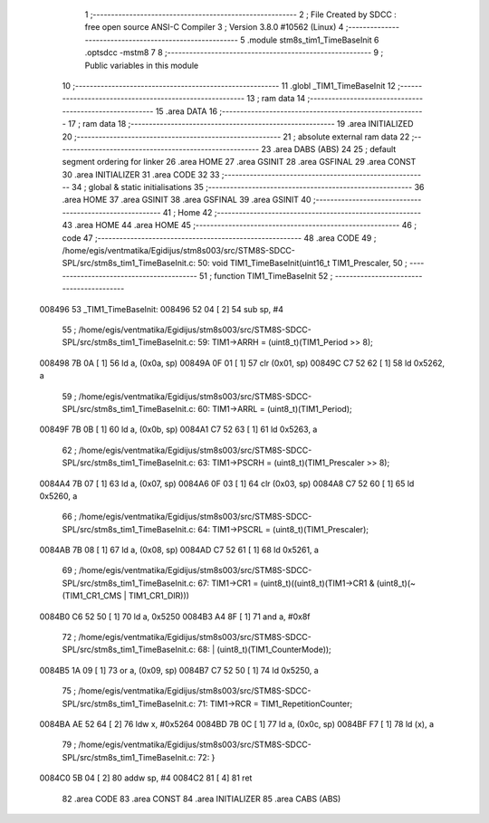                                       1 ;--------------------------------------------------------
                                      2 ; File Created by SDCC : free open source ANSI-C Compiler
                                      3 ; Version 3.8.0 #10562 (Linux)
                                      4 ;--------------------------------------------------------
                                      5 	.module stm8s_tim1_TimeBaseInit
                                      6 	.optsdcc -mstm8
                                      7 	
                                      8 ;--------------------------------------------------------
                                      9 ; Public variables in this module
                                     10 ;--------------------------------------------------------
                                     11 	.globl _TIM1_TimeBaseInit
                                     12 ;--------------------------------------------------------
                                     13 ; ram data
                                     14 ;--------------------------------------------------------
                                     15 	.area DATA
                                     16 ;--------------------------------------------------------
                                     17 ; ram data
                                     18 ;--------------------------------------------------------
                                     19 	.area INITIALIZED
                                     20 ;--------------------------------------------------------
                                     21 ; absolute external ram data
                                     22 ;--------------------------------------------------------
                                     23 	.area DABS (ABS)
                                     24 
                                     25 ; default segment ordering for linker
                                     26 	.area HOME
                                     27 	.area GSINIT
                                     28 	.area GSFINAL
                                     29 	.area CONST
                                     30 	.area INITIALIZER
                                     31 	.area CODE
                                     32 
                                     33 ;--------------------------------------------------------
                                     34 ; global & static initialisations
                                     35 ;--------------------------------------------------------
                                     36 	.area HOME
                                     37 	.area GSINIT
                                     38 	.area GSFINAL
                                     39 	.area GSINIT
                                     40 ;--------------------------------------------------------
                                     41 ; Home
                                     42 ;--------------------------------------------------------
                                     43 	.area HOME
                                     44 	.area HOME
                                     45 ;--------------------------------------------------------
                                     46 ; code
                                     47 ;--------------------------------------------------------
                                     48 	.area CODE
                                     49 ;	/home/egis/ventmatika/Egidijus/stm8s003/src/STM8S-SDCC-SPL/src/stm8s_tim1_TimeBaseInit.c: 50: void TIM1_TimeBaseInit(uint16_t TIM1_Prescaler,
                                     50 ;	-----------------------------------------
                                     51 ;	 function TIM1_TimeBaseInit
                                     52 ;	-----------------------------------------
      008496                         53 _TIM1_TimeBaseInit:
      008496 52 04            [ 2]   54 	sub	sp, #4
                                     55 ;	/home/egis/ventmatika/Egidijus/stm8s003/src/STM8S-SDCC-SPL/src/stm8s_tim1_TimeBaseInit.c: 59: TIM1->ARRH = (uint8_t)(TIM1_Period >> 8);
      008498 7B 0A            [ 1]   56 	ld	a, (0x0a, sp)
      00849A 0F 01            [ 1]   57 	clr	(0x01, sp)
      00849C C7 52 62         [ 1]   58 	ld	0x5262, a
                                     59 ;	/home/egis/ventmatika/Egidijus/stm8s003/src/STM8S-SDCC-SPL/src/stm8s_tim1_TimeBaseInit.c: 60: TIM1->ARRL = (uint8_t)(TIM1_Period);
      00849F 7B 0B            [ 1]   60 	ld	a, (0x0b, sp)
      0084A1 C7 52 63         [ 1]   61 	ld	0x5263, a
                                     62 ;	/home/egis/ventmatika/Egidijus/stm8s003/src/STM8S-SDCC-SPL/src/stm8s_tim1_TimeBaseInit.c: 63: TIM1->PSCRH = (uint8_t)(TIM1_Prescaler >> 8);
      0084A4 7B 07            [ 1]   63 	ld	a, (0x07, sp)
      0084A6 0F 03            [ 1]   64 	clr	(0x03, sp)
      0084A8 C7 52 60         [ 1]   65 	ld	0x5260, a
                                     66 ;	/home/egis/ventmatika/Egidijus/stm8s003/src/STM8S-SDCC-SPL/src/stm8s_tim1_TimeBaseInit.c: 64: TIM1->PSCRL = (uint8_t)(TIM1_Prescaler);
      0084AB 7B 08            [ 1]   67 	ld	a, (0x08, sp)
      0084AD C7 52 61         [ 1]   68 	ld	0x5261, a
                                     69 ;	/home/egis/ventmatika/Egidijus/stm8s003/src/STM8S-SDCC-SPL/src/stm8s_tim1_TimeBaseInit.c: 67: TIM1->CR1 = (uint8_t)((uint8_t)(TIM1->CR1 & (uint8_t)(~(TIM1_CR1_CMS | TIM1_CR1_DIR)))
      0084B0 C6 52 50         [ 1]   70 	ld	a, 0x5250
      0084B3 A4 8F            [ 1]   71 	and	a, #0x8f
                                     72 ;	/home/egis/ventmatika/Egidijus/stm8s003/src/STM8S-SDCC-SPL/src/stm8s_tim1_TimeBaseInit.c: 68: | (uint8_t)(TIM1_CounterMode));
      0084B5 1A 09            [ 1]   73 	or	a, (0x09, sp)
      0084B7 C7 52 50         [ 1]   74 	ld	0x5250, a
                                     75 ;	/home/egis/ventmatika/Egidijus/stm8s003/src/STM8S-SDCC-SPL/src/stm8s_tim1_TimeBaseInit.c: 71: TIM1->RCR = TIM1_RepetitionCounter;
      0084BA AE 52 64         [ 2]   76 	ldw	x, #0x5264
      0084BD 7B 0C            [ 1]   77 	ld	a, (0x0c, sp)
      0084BF F7               [ 1]   78 	ld	(x), a
                                     79 ;	/home/egis/ventmatika/Egidijus/stm8s003/src/STM8S-SDCC-SPL/src/stm8s_tim1_TimeBaseInit.c: 72: }
      0084C0 5B 04            [ 2]   80 	addw	sp, #4
      0084C2 81               [ 4]   81 	ret
                                     82 	.area CODE
                                     83 	.area CONST
                                     84 	.area INITIALIZER
                                     85 	.area CABS (ABS)
